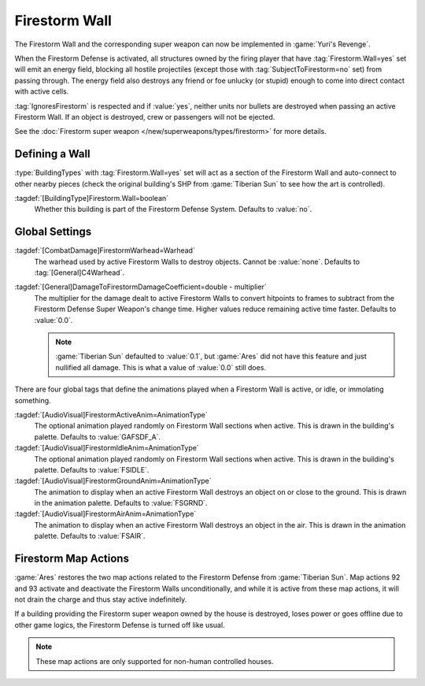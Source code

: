 ==============
Firestorm Wall
==============

The Firestorm Wall and the corresponding super weapon can now be implemented in
:game:`Yuri's Revenge`.

When the Firestorm Defense is activated, all structures owned by the firing
player that have :tag:`Firestorm.Wall=yes` set will emit an energy field,
blocking all hostile projectiles (except those with :tag:`SubjectToFirestorm=no`
set) from passing through. The energy field also destroys any friend or foe
unlucky (or stupid) enough to come into direct contact with active cells.

:tag:`IgnoresFirestorm` is respected and if :value:`yes`, neither units nor
bullets are destroyed when passing an active Firestorm Wall. If an object is
destroyed, crew or passengers will not be ejected.

See the :doc:`Firestorm super weapon </new/superweapons/types/firestorm>` for
more details.

.. versionadded:: 0.1
.. versionchanged:: 0.A


Defining a Wall
~~~~~~~~~~~~~~~

:type:`BuildingTypes` with :tag:`Firestorm.Wall=yes` set will act as a section
of the Firestorm Wall and auto-connect to other nearby pieces (check the
original building's SHP from :game:`Tiberian Sun` to see how the art is
controlled).

:tagdef:`[BuildingType]Firestorm.Wall=boolean`
  Whether this building is part of the Firestorm Defense System. Defaults to
  :value:`no`.


Global Settings
~~~~~~~~~~~~~~~

:tagdef:`[CombatDamage]FirestormWarhead=Warhead`
  The warhead used by active Firestorm Walls to destroy objects. Cannot be
  :value:`none`. Defaults to :tag:`[General]C4Warhead`.

:tagdef:`[General]DamageToFirestormDamageCoefficient=double - multiplier`
  The multiplier for the damage dealt to active Firestorm Walls to convert
  hitpoints to frames to subtract from the Firestorm Defense Super Weapon's
  change time. Higher values reduce remaining active time faster. Defaults to
  :value:`0.0`.

  .. note:: \ :game:`Tiberian Sun` defaulted to :value:`0.1`, but :game:`Ares`
    did not have this feature and just nullified all damage. This is what a
    value of :value:`0.0` still does.

There are four global tags that define the animations played when a Firestorm
Wall is active, or idle, or immolating something.

:tagdef:`[AudioVisual]FirestormActiveAnim=AnimationType`
  The optional animation played randomly on Firestorm Wall sections when active.
  This is drawn in the building's palette. Defaults to :value:`GAFSDF_A`.

:tagdef:`[AudioVisual]FirestormIdleAnim=AnimationType`
  The optional animation played randomly on Firestorm Wall sections when active.
  This is drawn in the building's palette. Defaults to :value:`FSIDLE`.

:tagdef:`[AudioVisual]FirestormGroundAnim=AnimationType`
  The animation to display when an active Firestorm Wall destroys an object on
  or close to the ground. This is drawn in the animation palette. Defaults to
  :value:`FSGRND`.

:tagdef:`[AudioVisual]FirestormAirAnim=AnimationType`
  The animation to display when an active Firestorm Wall destroys an object in
  the air. This is drawn in the animation palette. Defaults to :value:`FSAIR`.


Firestorm Map Actions
~~~~~~~~~~~~~~~~~~~~~

:game:`Ares` restores the two map actions related to the Firestorm Defense from
:game:`Tiberian Sun`. Map actions 92 and 93 activate and deactivate the
Firestorm Walls unconditionally, and while it is active from these map actions,
it will not drain the charge and thus stay active indefinitely.

If a building providing the Firestorm super weapon owned by the house is
destroyed, loses power or goes offline due to other game logics, the Firestorm
Defense is turned off like usual.

.. note:: These map actions are only supported for non-human controlled houses.

.. index:: Map Actions; Firestorm related actions 92 and 93 restored
